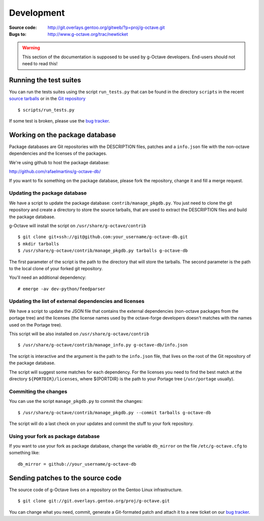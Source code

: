 Development
===========

:Source code: http://git.overlays.gentoo.org/gitweb/?p=proj/g-octave.git
:Bugs to: http://www.g-octave.org/trac/newticket

.. warning::
    
    This section of the documentation is supposed to be used by g-Octave
    developers. End-users should not need to read this!


Running the test suites
-----------------------

You can run the tests suites using the script ``run_tests.py`` that can be
found in the directory ``scripts`` in the recent `source tarballs`_ or
in the `Git repository`_

.. _`source tarballs`: http://www.g-octave.org/releases/
.. _`Git repository`: http://git.overlays.gentoo.org/gitweb/?p=proj/g-octave.git

::
    
    $ scripts/run_tests.py


If some test is broken, please use the `bug tracker`_.

.. _`bug tracker`: http://www.g-octave.org/trac/newticket


Working on the package database
-------------------------------

Package databases are Git repositories with the DESCRIPTION files, patches
and a ``info.json`` file with the non-octave dependencies and the licenses
of the packages.

We're using github to host the package database:

http://github.com/rafaelmartins/g-octave-db/

If you want to fix something on the package database, please fork the
repository, change it and fill a merge request.


Updating the package database
~~~~~~~~~~~~~~~~~~~~~~~~~~~~~

We have a script to update the package database: ``contrib/manage_pkgdb.py``.
You just need to clone the git repository and create a directory to store
the source tarballs, that are used to extract the DESCRIPTION files and
build the package database.

g-Octave will install the script on ``/usr/share/g-octave/contrib``

::

    $ git clone git+ssh://git@github.com:your_username/g-octave-db.git
    $ mkdir tarballs
    $ /usr/share/g-octave/contrib/manage_pkgdb.py tarballs g-octave-db

The first parameter of the script is the path to the directory that will
store the tarballs. The second parameter is the path to the local clone
of your forked git repository.

You'll need an additional dependency::

    # emerge -av dev-python/feedparser


Updating the list of external dependencies and licenses
~~~~~~~~~~~~~~~~~~~~~~~~~~~~~~~~~~~~~~~~~~~~~~~~~~~~~~~

We have a script to update the JSON file that contains the external
dependencies (non-octave packages from the portage tree) and the licenses
(the license names used by the octave-forge developers doesn't matches
with the names used on the Portage tree).

This script will be also installed on ``/usr/share/g-octave/contrib``

::
    
    $ /usr/share/g-octave/contrib/manage_info.py g-octave-db/info.json

The script is interactive and the argument is the path to the ``info.json``
file, that lives on the root of the Git repository of the package database.

The script will suggest some matches for each dependency. For the licenses
you need to find the best match at the directory ``${PORTDIR}/licenses``,
where ${PORTDIR} is the path to your Portage tree (``/usr/portage``
usually).


Commiting the changes
~~~~~~~~~~~~~~~~~~~~~

You can use the script ``manage_pkgdb.py`` to commit the changes::

    $ /usr/share/g-octave/contrib/manage_pkgdb.py --commit tarballs g-octave-db

The script will do a last check on your updates and commit the stuff to
your fork repository.


Using your fork as package database
~~~~~~~~~~~~~~~~~~~~~~~~~~~~~~~~~~~

If you want to use your fork as package database, change the variable
``db_mirror`` on the file ``/etc/g-octave.cfg`` to something like::
    
    db_mirror = github://your_username/g-octave-db


Sending patches to the source code
----------------------------------

The source code of g-Octave lives on a repository on the Gentoo Linux
infrastructure. ::

    $ git clone git://git.overlays.gentoo.org/proj/g-octave.git

You can change what you need, commit, generate a Git-formated patch and
attach it to a new ticket on our `bug tracker`_.
